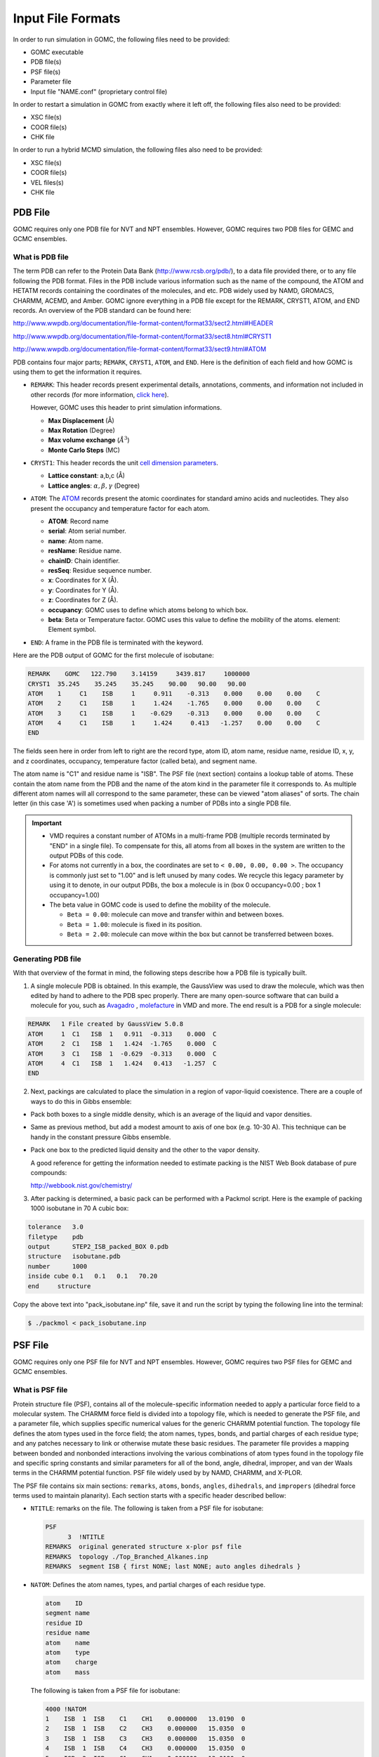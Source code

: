 Input File Formats
==================
In order to run simulation in GOMC, the following files need to be provided:

- GOMC executable
- PDB file(s)
- PSF file(s)
- Parameter file
- Input file "NAME.conf" (proprietary control file)

In order to restart a simulation in GOMC from exactly where it left off, the following files also need to be provided:

- XSC file(s)
- COOR file(s)
- CHK file

In order to run a hybrid MCMD simulation, the following files also need to be provided:

- XSC file(s)
- COOR file(s)
- VEL files(s)
- CHK file

PDB File
--------
GOMC requires only one PDB file for NVT and NPT ensembles. However, GOMC requires two PDB files for GEMC and GCMC ensembles.

What is PDB file
^^^^^^^^^^^^^^^^
The term PDB can refer to the Protein Data Bank (http://www.rcsb.org/pdb/), to a data file provided there, or to any file following the PDB format. 
Files in the PDB include various information such as the name of the compound, the ATOM and HETATM records containing the coordinates of the molecules, and etc. 
PDB widely used by NAMD, GROMACS, CHARMM, ACEMD, and Amber. GOMC ignore everything in a PDB file except for the REMARK, CRYST1, ATOM, and END records. 
An overview of the PDB standard can be found here:

http://www.wwpdb.org/documentation/file-format-content/format33/sect2.html#HEADER 

http://www.wwpdb.org/documentation/file-format-content/format33/sect8.html#CRYST1 

http://www.wwpdb.org/documentation/file-format-content/format33/sect9.html#ATOM

PDB contains four major parts; ``REMARK``, ``CRYST1``, ``ATOM``, and ``END``. Here is the definition of each field and how GOMC is using them to get the information it requires.

- ``REMARK``:
  This header records present experimental  details, annotations, comments, and information not included in other records (for more information, 
  `click here <http://www.wwpdb.org/documentation/file-format-content/format33/sect2.html#HEADER>`_). 
  
  However, GOMC uses this header to print simulation informations.

  - **Max Displacement** (Å)
  - **Max Rotation** (Degree)
  - **Max volume exchange** (:math:`\AA^3`)
  - **Monte Carlo Steps** (MC)


- ``CRYST1``:
  This header records the unit `cell dimension parameters <http://www.wwpdb.org/documentation/file-format-content/format33/sect8.html#CRYST1>`_.

  - **Lattice constant**: a,b,c (Å)
  - **Lattice angles**: :math:`\alpha, \beta, \gamma` (Degree)


- ``ATOM``:
  The `ATOM <http://www.wwpdb.org/documentation/file-format-content/format33/sect9.html#ATOM>`_ records present the atomic coordinates for standard amino acids 
  and nucleotides. They also present the occupancy and temperature factor for each atom.

  - **ATOM**: Record name
  - **serial**: Atom serial number.
  - **name**: Atom name.
  - **resName**: Residue name.
  - **chainID**: Chain identifier.
  - **resSeq**: Residue sequence number.
  - **x**: Coordinates for X (Å).
  - **y**: Coordinates for Y (Å).
  - **z**: Coordinates for Z (Å).
  - **occupancy**: GOMC uses to define which atoms belong to which box.
  - **beta**: Beta or Temperature factor. GOMC uses this value to define the mobility of the atoms. element: Element symbol.


- ``END``:
  A frame in the PDB file is terminated with the keyword.

Here are the PDB output of GOMC for the first molecule of isobutane:

.. code-block:: text

  REMARK    GOMC   122.790    3.14159     3439.817     1000000
  CRYST1  35.245    35.245    35.245    90.00   90.00   90.00
  ATOM    1     C1    ISB     1     0.911    -0.313    0.000    0.00    0.00    C
  ATOM    2     C1    ISB     1     1.424    -1.765    0.000    0.00    0.00    C
  ATOM    3     C1    ISB     1    -0.629    -0.313    0.000    0.00    0.00    C
  ATOM    4     C1    ISB     1     1.424     0.413   -1.257    0.00    0.00    C
  END

The fields seen here in order from left to right are the record type, atom ID, atom name, residue name, residue ID, x, y, and z coordinates, occupancy, temperature factor (called beta), and segment name.

The atom name is "C1" and residue name is "ISB". The PSF file (next section) contains a lookup table of atoms. These contain the atom name from the PDB and 
the name of the atom kind in the parameter file it corresponds to. As multiple different atom names will all correspond to the same parameter, 
these can be viewed "atom aliases" of sorts. The chain letter (in this case 'A') is sometimes used when packing a number of PDBs into a single PDB file.

.. Important::

  - VMD requires a constant number of ATOMs in a multi-frame PDB (multiple records terminated by "END" in a single file). To compensate for this, all atoms 
    from all boxes in the system are written to the output PDBs of this code.
  - For atoms not currently in a box, the coordinates are set to ``< 0.00, 0.00, 0.00 >``. The occupancy is commonly just set to "1.00" and is left unused by 
    many codes. We recycle this legacy parameter by using it to denote, in our output PDBs, the box a molecule is in (box 0 occupancy=0.00 ; box 1 occupancy=1.00)
  - The beta value in GOMC code is used to define the mobility of the molecule.

    - ``Beta = 0.00``: molecule can move and transfer within and between boxes.
    - ``Beta = 1.00``: molecule is fixed in its position.
    - ``Beta = 2.00``: molecule can move within the box but cannot be transferred between boxes.

Generating PDB file
^^^^^^^^^^^^^^^^^^^

With that overview of the format in mind, the following steps describe how a PDB file is typically built.

1. A single molecule PDB is obtained. In this example, the GaussView was used to draw the molecule, which was then edited by hand to adhere 
   to the PDB spec properly. There are many open-source software that can build a molecule for you, such as `Avagadro <https://avogadro.cc/docs/getting-started/drawing-molecules/>`__ ,
   `molefacture <http://www.ks.uiuc.edu/Research/vmd/plugins/molefacture/>`__ in VMD and more. The end result is a PDB for a single molecule:

.. code-block:: text

  REMARK   1 File created by GaussView 5.0.8
  ATOM     1  C1   ISB  1   0.911  -0.313    0.000  C
  ATOM     2  C1   ISB  1   1.424  -1.765    0.000  C
  ATOM     3  C1   ISB  1  -0.629  -0.313    0.000  C
  ATOM     4  C1   ISB  1   1.424   0.413   -1.257  C
  END

2. Next, packings are calculated to place the simulation in a region of vapor-liquid coexistence. There are a couple of ways to do this in Gibbs ensemble:

- Pack both boxes to a single middle density, which is an average of the liquid and vapor densities.

- Same as previous method, but add a modest amount to axis of one box (e.g. 10-30 A). This technique can be handy in the constant pressure Gibbs ensemble.

- Pack one box to the predicted liquid density and the other to the vapor density.

  A good reference for getting the information needed to estimate packing is the NIST Web Book database of pure compounds:

  http://webbook.nist.gov/chemistry/

3. After packing is determined, a basic pack can be performed with a Packmol script. Here is the example of packing 1000 isobutane in 70 A cubic box:

.. code-block:: text

  tolerance   3.0
  filetype    pdb
  output      STEP2_ISB_packed_BOX 0.pdb
  structure   isobutane.pdb
  number      1000
  inside cube 0.1   0.1   0.1   70.20
  end     structure

Copy the above text into "pack_isobutane.inp" file, save it and run the script by typing the following line into the terminal:

.. code-block:: bash

  $ ./packmol < pack_isobutane.inp

PSF File
--------

GOMC requires only one PSF file for NVT and NPT ensembles. However, GOMC requires two PSF files for GEMC and GCMC ensembles.

What is PSF file
^^^^^^^^^^^^^^^^

Protein structure file (PSF), contains all of the molecule-specific information needed to apply a particular force field to a molecular system. 
The CHARMM force field is divided into a topology file, which is needed to generate the PSF file, and a parameter file, which supplies specific numerical 
values for the generic CHARMM potential function. The topology file defines the atom types used in the force field; the atom names, types, bonds, and partial 
charges of each residue type; and any patches necessary to link or otherwise mutate these basic residues. The parameter file provides a mapping between bonded 
and nonbonded interactions involving the various combinations of atom types found in the topology file and specific spring constants and similar parameters for 
all of the bond, angle, dihedral, improper, and van der Waals terms in the CHARMM potential function. PSF file widely used by by NAMD, CHARMM, and X-PLOR.

The PSF file contains six main sections: ``remarks``, ``atoms``, ``bonds``, ``angles``, ``dihedrals``, and ``impropers`` (dihedral force terms used to maintain 
planarity). Each section starts with a specific header described bellow:

- ``NTITLE``: remarks on the file.
  The following is taken from a PSF file for isobutane:

  .. code-block:: text

    PSF
          3  !NTITLE
    REMARKS  original generated structure x-plor psf file
    REMARKS  topology ./Top_Branched_Alkanes.inp
    REMARKS  segment ISB { first NONE; last NONE; auto angles dihedrals }

- ``NATOM``: Defines the atom names, types, and partial charges of each residue type.

  .. code-block:: text

    atom    ID
    segment name
    residue ID
    residue name
    atom    name
    atom    type
    atom    charge
    atom    mass

  The following is taken from a PSF file for isobutane:

  .. code-block:: text

    4000 !NATOM
    1    ISB  1  ISB    C1    CH1    0.000000   13.0190  0
    2    ISB  1  ISB    C2    CH3    0.000000   15.0350  0
    3    ISB  1  ISB    C3    CH3    0.000000   15.0350  0
    4    ISB  1  ISB    C4    CH3    0.000000   15.0350  0
    5    ISB  2  ISB    C1    CH1    0.000000   13.0190  0
    6    ISB  2  ISB    C2    CH3    0.000000   15.0350  0
    7    ISB  2  ISB    C3    CH3    0.000000   15.0350  0
    8    ISB  2  ISB    C4    CH3    0.000000   15.0350  0

  The fields in the atom section, from left to right are atom ID, segment name, residue ID, residue name, atom name, atom type, charge, mass, and an unused 0.

- ``NBOND``: The covalent bond section lists four pairs of atoms per line. The following is taken from a PSF file for isobutane:

  .. code-block:: text

    3000   !BOND:     bonds
    1   2   1   3   1   4   5   6
    5   7   5   8

- ``NTHETA``: The angle section lists three triples of atoms per line. The following is taken from a PSF file for isobutane:

  .. code-block:: text

    3000   !NTHETA:   angles
    2   1   4   2   1   3   3   1   4
    6   5   8   6   5   7   7   5   8

- ``NPHI``: The dihedral sections list two quadruples of atoms per line.

- ``NIMPHI``: The improper sections list two quadruples of atoms per line. GOMC currently does not support improper. For the molecules without dihedral or improper, PDF file look like the following:

  .. code-block:: text

    0   !NPHI: dihedrals
    0   !NIMPHI: impropers

- (other sections such as cross terms)

.. Important::

  - The PSF file format is a highly redundant file format. It repeats identical topology of thousands of molecules of a common kind in some cases. GOMC follows the same approach as NAMD, allowing this excess information externally and compiling it in the code.
  - Other sections (e.g. cross terms) contain unsupported or legacy parameters and are ignored.
  - Following the restriction of VMD, the order of the atoms in PSF file must match the order of the atoms in the PDB file.
  - Improper entries are read and stored, but are not currently used. Support will eventually be added for this.

Generating PSF file
^^^^^^^^^^^^^^^^^^^

The PSF file is typically generated using PSFGen. It is convenient to make a script, such as the example below, to do this:

.. code-block:: text

  package require psfgen
  topology  ./Top_branched_Alaknes.inp 
  segment ISB {
    pdb   ./STEP2_ISB_packed_BOX 0.pdb
    first   none
    last  none
  }

  coordpdb ./STEP2_ISB_packed_BOX 0.pdb ISB

  writepsf ./STEP3_START_ISB_sys_BOX_0.psf
  writepdb ./STEP3_START_ISB_sys_BOX_0.pdb

Typically, one script is run per box to generate a finalized PDB/PSF for that box. The script requires one additional file, the NAMD-style topology file. While GOMC does not directly read or interact with this file, it's typically used to generate the PSF and, hence, is considered one of the integral file types. It will be briefly discussed in the following section.

Topology File
-------------
A CHARMM forcefield topology file contains all of the information needed to convert a list of residue names into a complete PSF structure file. The topology is a whitespace separated file format, which contains a list of atoms and their corresponding masses, and a list of residue information (charges, composition, and topology). Essentially, it is a non-redundant lookup table equivalent to the PSF file.

This is followed by a series of residues, which tell PSFGen what atoms are bonded to a given atom. Each residue is comprised of four key elements:

- A header beginning with the keyword RESI with the residue name and net charge
- A body with multiple ATOM entries (not to be confused with the PDB-style entries of the same name), which list the partial charge on the particle and what kind of atom each named atom in a specific molecule/residue is.
- A section of lines starting with the word BOND contains pairs of bonded atoms (typically 3 per line)
- A closing section with instructions for PSFGen.

Here's an example of topology file for isobutane:

.. code-block:: text

  * Custom top file -- branched alkanes *
  11
  !
  MASS 1 CH3 15.035 C !
  MASS 2 CH1 13.019 C !

  AUTOGENERATE ANGLES DIHEDRALS

  RESI ISB    0.00 !  isobutane - TraPPE
  GROUP
  ATOM  C1  CH1   0.00 !  C3\
  ATOM  C2  CH3   0.00 !     C1-C2
  ATOM  C3  CH3   0.00 !  C4/
  ATOM  C4  CH3   0.00 !
  BOND  C1  C2  C1  C3  C1  C4
  PATCHING FIRS NONE LAST NONE

  END

.. Note:: The keyword END must be used to terminate this file and keywords related to the auto-generation process must be placed near the top of the file, after the MASS definitions.

.. Tip::

  More in-depth information can be found in the following links:

  - `Topology Tutorial`_

  .. _Topology Tutorial: http://www.ks.uiuc.edu/Training/Tutorials/science/topology/topology-tutorial.pdf

  - `NAMD Tutorial: Examining the Topology File`_

  .. _`NAMD Tutorial: Examining the Topology File`: http://www.ks.uiuc.edu/Training/Tutorials/science/topology/topology-html/node4.html

  - `Developing Topology and Parameter Files`_

  .. _Developing Topology and Parameter Files: http://www.ks.uiuc.edu/Training/Tutorials/science/forcefield-tutorial/forcefield-html/node6.html

  - `NAMD Tutorial: Topology Files`_

  .. _`NAMD Tutorial: Topology Files`: http://www.ks.uiuc.edu/Training/Tutorials/namd/namd-tutorial-win-html/node25.html

Parameter File
---------------

Currently, GOMC uses a single parameter file and the user has the two kinds of parameter file choices:

- ``CHARMM`` (Chemistry at Harvard Molecular Mechanics) compatible parameter file
- ``EXOTIC`` or ``Mie`` parameter file

If the parameter file type is not specified or if the chosen file is missing, an error will result.

Both force field file options are whitespace separated files with sections preceded by a tag. When a known tag (representing a molecular interaction in the model) is encountered, reading of that section of the force field begins. Comments (anything after a ``*`` or ``!``) and whitespace are ignored. Reading concludes when the end of the file is reached or another section tag is encountered.

CHARMM format parameter file
^^^^^^^^^^^^^^^^^^^^^^^^^^^^
CHARMM contains a widely used model for describing energies in Monte Carlo and molecular dynamics simulations. It is intended to be compatible with other codes that use such a format, such as NAMD. See `here`_ for a general overview of the CHARMM force field.

.. _here: http://www.charmmtutorial.org/index.php/The_Energy_Function

Here's the basic CHARMM contributions that are supported in GOMC:

.. math::

  U_{\texttt{bond}}&=\sum_{\texttt{bonds}} K_b(b-b_0)^2\\
  U_{\texttt{angle}}&=\sum_{\texttt{angles}} K_{\theta}(\theta-\theta_0)^2\\
  U_{\texttt{dihedral}}&=\sum_{\texttt{dihedrals}} K_{\phi} [1+\cos(n\phi - \delta)]\\
  U_{\texttt{LJ}}&=\sum_{\texttt{nonbonded}} \epsilon_{ij}\left[\left(\frac{R_{min_{ij}}}{r_{ij}}\right)^{12}-2\left(\frac{R_{min_{ij}}}{r_{ij}}\right)^6\right]+ \frac{q_i q_j}{\epsilon r_{ij}}

As seen above, the following are recognized, read and used:

- ``BONDS``
  - Quadratic expression describing bond stretching based on bond length (b) in Angstrom
  – Typically, it is ignored as bonds are rigid for Monte Carlo simulations.

  .. Note:: GOMC does not sample bond stretch. To ignore the relative bond energy, set the :math:`K_b` to a large value i.e. "999999999999". 

  .. figure:: static/bonds.png

    Oscillations about the equilibrium bond length

- ``ANGLES``
  - Describe the conformational behavior of an angle (:math:`\delta`) between three atoms, one of which is shared branch point to the other two. 
  
  .. Note:: To fix any angle and ignore the related angle energy, set the :math:`K_\theta` to a large value i.e. "999999999999".

  .. figure:: static/angle.png

    Oscillations of 3 atoms about an equilibrium bond angle

- ``DIHEDRALS``
  - Describes crankshaft-like rotation behavior about a central bond in a series of three consecutive bonds (rotation is given as :math:`\phi`).

  .. figure:: static/dihedrals.png

    Torsional rotation of 4 atoms about a central bond

- ``NONBONDED``
  - This tag name only should be used if CHARMM force files are being used. This section describes 12-6 (Lennard-Jones) non-bonded interactions. Non-bonded parameters are assigned by specifying atom type name followed by polarizabilities (which will be ignored), minimum energy, and (minimum radius)/2. In order to modify 1-4 interaction, a second polarizability (again, will be ignored), minimum energy, and (minimum radius)/2 need to be defined; otherwise, the same parameter will be considered for 1-4 interaction.

  .. figure:: static/nonbonded.png

    Non-bonded energy terms (electrostatics and Lennard-Jones)

- ``NBFIX``
  - This tag name only should be used if CHARMM force field is being used. This section allows in- teraction between two pairs of atoms to be modified, done by specifying two atom type names followed by minimum energy and minimum radius. In order to modify 1-4 interaction, a second minimum energy and minimum radius need to be defined; otherwise, the same parameter will be considered for 1-4 interaction.

  .. Note:: Please pay attention that in this section we define minimum radius, not (minimum radius)/2 as it is defined in the NONBONDED section.

  .. Note:: This does not modify the 1-4 electrostatic interactions.

  Currently, supported sections of the ``CHARMM`` compliant file include ``BONDS``, ``ANGLES``, ``DIHEDRALS``, ``NONBONDED``, ``NBFIX``. Other sections such as ``CMAP`` are not currently read or supported.

BONDS
^^^^^

("bond stretching") is one key section of the CHARMM-compliant file. Units for the :math:`K_b` variable in this section are in kcal/mol; the :math:`b_0` section (which represents the equilibrium bond length for that kind of pair) is measured in Angstroms.

.. math::
  U_{\texttt{bond}}&=\sum_{\texttt{bonds}} K_b(b-b_0)^2\\

.. code-block:: text

  BONDS
  !V(bond) = Kb(b - b0)**2
  !
  !Kb:  kcal/mole/A**2
  !b0:  A
  !
  !Kb (kcal/mol) = Kb (K) * Boltz.  const.;
  !
  !atom type      Kb          b0     description
  CH3   CH1   9999999999    1.540 !  TraPPE 2 

.. note:: The :math:`K_b` value may appear odd, but this is because a larger value corresponds to a more rigid bond. As Monte Carlo force fields (e.g. TraPPE) typically treat molecules as rigid constructs, :math:`K_b` is set to a large value - 9999999999. Sampling bond stretch is not supported in GOMC.

ANGLES
^^^^^^

("bond bending"), where :math:`\theta` is the measured bond angle and :math:`\theta_0` is the equilibrium bond angle for that kind of pair, are commonly measured in degrees and :math:`K_\theta` is the force constant measured in kcal/mol/K. These values, in literature, are often expressed in Kelvin (K). 

To convert Kelvin to kcal/mol/K, multiply by the Boltzmann constant – :math:`K_\theta`, 0.0019872041 kcal/mol. In order to fix the angle, it requires to set a large value for :math:`K_\theta`. By assigning a large value like 9999999999, specified angle will be fixed and energy of that angle will considered to be zero.

.. math::
  U_{\texttt{angle}}&=\sum_{\texttt{angles}} K_{\theta}(\theta-\theta_0)^2\\

Here is an example of what is necessary for isobutane:

.. code-block:: text

  ANGLES
  !
  !V(angle) = Ktheta(Theta - Theta0)**2
  !
  !V(Urey-Bradley) = Kub(S - S0)**2
  !
  !Ktheta:  kcal/mole/rad**2
  !Theta0:  degrees
  !S0:  A
  !
  !Ktheta (kcal/mol) = Ktheta (K) * Boltz.  const.
  !
  !atom types         Ktheta        Theta0 
  CH3   CH1   CH3     62.100125     112.00 !  TraPPE 2

Some CHARMM ANGLES section entries include ``Urey-Bradley`` potentials (:math:`K_{ub}`, :math:`b_{ub}`), in addition to the standard quadratic angle potential. The constants related to this potential function are currently read, but the logic has not been added to calculate this potential function. Support for this potential function will be added in later versions of the code.

DIHEDRALS
^^^^^^^^^

The final major bonded interactions section of the CHARMM compliant parameter file are the DIHEDRALS. Dihedral energies were represented by a cosine series where :math:`\phi` is the dihedral angle, :math:`C_n` are dihedral force constants, :math:`n` is the multiplicity, and :math:`\delta_n` is the phase shift.
Often, there are 4 to 6 terms in a dihedral. Angles for the dihedrals' deltas are given in degrees.

.. math::
  U_{\texttt{dihedral}}&= C_0 + \sum_{\texttt{n = 1}} C_n [1+\cos(n\phi_i - \delta_n)]\\

Since isobutane has no dihedral, here are the parameters pertaining to 2,3-dimethylbutane:

.. code-block:: text

  DIHEDRALS
  !
  !V(dihedral) = Kchi(1 + cos(n(chi) - delta))
  !
  !Kchi:  kcal/mole
  !n:  multiplicity
  !delta:  degrees
  !
  !Kchi (kcal/mol) = Kchi (K) * Boltz.  const.
  !
  !atom types             Kchi    n     delta   description
  X   CH1   CH1   X    -0.498907  0     0.0   !  TraPPE 2
  X   CH1   CH1   X     0.851974  1     0.0   !  TraPPE 2
  X   CH1   CH1   X    -0.222269  2   180.0   !  TraPPE 2
  X   CH1   CH1   X     0.876894  3     0.0   !  TraPPE 2

.. note:: The code allows the use of 'X' to indicate ambiguous positions on the ends. This is useful because this kind is often determined solely by the two middle atoms in the middle of the dihedral, according to literature.

.. note:: If a dihedral parameter was defined with multiplicity value of zero (:math:`n` = 0), GOMC will automatically assign the phase shift value to 90 (:math:`\delta_n` = 90) to recover the above dihedral expresion.

IMPROPERS
^^^^^^^^^

Energy parameters used to describe out-of-plane rocking are currently read, but unused. The section is often blank. If it becomes necessary, algorithms to calculate the improper energy will need to be added.

NONBONDED
^^^^^^^^^

The next section of the CHARMM style parameter file is the NONBONDED. The nonbonded energy in CHARMM is presented as 12-6 potential
where, :math:`r_{ij}`, :math:`\epsilon_{ij}`, :math:`{R_{min}}_{ij}` are the separation, minimum potential, and minimum potential distance, respectively.
In order to use TraPPE this section of the CHARMM compliant file is critical.

.. math::
  U_{\texttt{LJ}}&=\sum_{\texttt{nonbonded}} \epsilon_{ij}\left[\left(\frac{R_{min_{ij}}}{r_{ij}}\right)^{12}-2\left(\frac{R_{min_{ij}}}{r_{ij}}\right)^6\right] \\

Here's an example with our isobutane potential model:

.. code-block:: text

  NONBONDED
  !
  !V(Lennard-Jones) = Eps,i,j[(Rmin,i,j/ri,j)**12 - 2(Rmin,i,j/ri,j)**6]
  !
  !atom ignored epsilon         Rmin/2        ignored   eps,1-4     Rmin/2,1-4
  CH3   0.0     -0.194745992  2.10461634058     0.0       0.0       0.0 !  TraPPE 1
  CH1   0.0     -0.019872040  2.62656119304     0.0       0.0       0.0 !  TraPPE 2
  End

.. note:: The :math:`R_{min}` is the potential well-depth, where the attraction is maximum. However, :math:`\sigma` is the particle diameter, where the interaction energy is zero. To convert :math:`\sigma` to :math:`R_{min}`, simply multiply :math:`\sigma` by 0.56123102415.

.. important:: If no parameter was defined for 1-4 interaction e.g (:math:`\epsilon_{1-4}, Rmin_{1-4}/2`), GOMC will use the  :math:`\epsilon, Rmin/2` for 1-4 interaction.

NBFIX
^^^^^

The last section of the CHARMM style parameter file is the NBFIX. In this section, individual pair interaction will be modified. First, pseudo non-bonded parameters have to be defined in NONBONDED and modified in NBFIX. Here iss an example if it is required to modify interaction between CH3 and CH1 atoms:

.. code-block:: text

  NBFIX
  !V(Lennard-Jones) = Eps,i,j[(Rmin,i,j/ri,j)**12 - 2(Rmin,i,j/ri,j)**6]
  !
  !atom atom  epsilon         Rmin          eps,1-4   Rmin,1-4
  CH3   CH1   -0.294745992    1.10461634058 !
  End

.. important:: If no parameter was defined for 1-4 interaction e.g (:math:`\epsilon_{1-4}, Rmin_{1-4}`), GOMC will use the  :math:`\epsilon, Rmin` for 1-4 interaction.

Exotic or Mie Parameter File
----------------------------

The Mie file is intended for use with nonstandard/specialty models of molecular interaction, which are not included in CHARMM standard. 

Mie Potential
^^^^^^^^^^^^^^
.. math:: 

  E_{ij} = C_{n_{ij}} \epsilon_{ij} \bigg[\bigg(\frac{\sigma_{ij}}{r_{ij}}\bigg)^{n_{ij}} - \bigg(\frac{\sigma_{ij}}{r_{ij}}\bigg)^6\bigg]

where :math:`r_{ij}`, :math:`\epsilon_{ij}`, and :math:`\sigma_{ij}` are, respectively, the separation, minimum potential, and collision diameter for the pair of interaction sites :math:`i` and :math:`j`. The constant :math:`C_n` is a normalization factor such that the minimum of the potential remains at :math:`-\epsilon_{ij}` for all :math:`n_{ij}`. In the 12-6 potential, :math:`C_n` reduces to the familiar value of 4.

.. math:: 
  
  C_{n_{ij}} = \bigg(\frac{n_{ij}}{n_{ij} - 6} \bigg)\bigg(\frac{n_{ij}}{6} \bigg)^{6/(n_{ij} - 6)}

Buckingham Potential (Exp-6)
^^^^^^^^^^^^^^^^^^^^^^^^^^^^^
.. math:: 

  E_{ij} = 
  \begin{cases}
    \frac{\alpha_{ij}\epsilon_{ij}}{\alpha_{ij}-6} \bigg[\frac{6}{\alpha_{ij}} exp\bigg(\alpha_{ij} \bigg[1-\frac{r_{ij}}{R_{min,ij}} \bigg]\bigg) - {\bigg(\frac{R_{min,ij}}{r_{ij}}\bigg)}^6 \bigg] &  r_{ij} \geq R_{max,ij} \\
    \infty & r_{ij} < R_{max,ij}
  \end{cases}

where :math:`r_{ij}`, :math:`\epsilon_{ij}`, and :math:`R_{min,ij}` are, respectively, the separation, minimum potential, and minimum potential distance for the pair of interaction sites :math:`i` and :math:`j`. 
The constant :math:`\alpha_{ij}` is an  exponential-6 parameter. The cutoff distance :math:`R_{max,ij}` is the smallest positive value for which :math:`\frac{dE_{ij}}{dr_{ij}}=0`.

.. note::
  In order to use ``Mie`` or ``Exotice`` potential file format for ``Buckingham`` potential, instead of defining :math:`R_{min}`, we define :math:`\sigma` (collision diameter or the distance, where potential is zero) 
  and GOMC will calculate the :math:`R_{min}` and :math:`R_{max}` using ``Buckingham`` potential equation. 

Currently, two custom interaction are included:

- ``NONBODED_MIE`` This section describes n-6 (Lennard-Jones) or Exp-6 (Buckingham) non-bonded interactions. The Lennard-Jones potential (12-6) is a subset of Mie potential.
  Non-bonded parameters are assigned by specifying the following fields in order: 

  1. Atom type name
  2. Minimum energy (:math:`\epsilon`)
  3. Atom diameter (:math:`\sigma`)
  4. Repulsion exponent (:math:`n`) in ``Mie`` potential or :math:`\alpha` in ``Buckingham`` potential. 

  The 1-4 interaction can be modified by specifying the following fields in order:

  5. Minimum energy (:math:`\epsilon_{1-4}`)
  6. Atom diameter (:math:`\sigma_{1-4}`)
  7. Repulsion exponent (:math:`n_{1-4}`) in ``Mie`` potential or :math:`\alpha_{1-4}` in ``Buckingham`` potential. 
  
  .. note:: If no parameter is provided for 1-4 interaction, same parameters (item 2, 3, 4) would be considered for 1-4 interaction.

- ``NBFIX_MIE`` This section allows n-6 (Lennard-Jones) or Exp-6 (Buckingham) interaction between two pairs of atoms to be modified. 
  Interaction between two pairs of atoms can be modified by specifying the following fields in order: 

  1. Atom type 1 name
  2. Atom type 2 name 
  3. Minimum energy (:math:`\epsilon`)
  4. Atom diameter (:math:`\sigma`)
  5. Repulsion exponent (:math:`n`) in ``Mie`` potential or :math:`\alpha` in ``Buckingham`` potential. 

  The 1-4 interaction between two pairs of atoms can be modified by specifying the following fields in order:

  6. Minimum energy (:math:`\epsilon_{1-4}`)
  7. Atom diameter (:math:`\sigma_{1-4}`)
  8. Repulsion exponent (:math:`n_{1-4}`) in ``Mie`` potential or :math:`\alpha_{1-4}` in ``Buckingham`` potential. 
  
  .. note:: If no parameter is provided for 1-4 interaction, same parameters (item 3, 4, 5) would be considered for 1-4 interaction.
  
.. note:: In ``Mie`` or ``Buckingham`` potential, the definition of atom diameter(:math:`\sigma`) is same for both ``NONBONDED_MIE`` and ``NBFIX_MIE``.

.. important:: If no parameter was defined for 1-4 interaction e.g (:math:`\epsilon_{1-4}, \sigma_{1-4}, n_{1-4}`), GOMC will use the  :math:`\epsilon, \sigma, n` for 1-4 interaction.

Otherwise, the Mie file reuses the same geometry section headings - BONDS / ANGLES / DIHEDRALS / etc. The only difference in these sections versus in the CHARMM format force field file is that the energies are in Kelvin ('K'), 
the unit most commonly found for parameters in Monte Carlo chemical simulation literature. This precludes the need to convert to kcal/mol, the energy unit used in CHARMM.
The most frequently used section of the Mie files in the Mie potential section is NONBONDED_MIE. 

Here is the example of ``Mie`` or ``Exotic`` parameters file format that are used to simulate alkanes with ``Mie`` potential:

.. code-block:: text

  NONBONDED_MIE
  !
  !V(Mie) = const*eps*((sig/r)^n-(sig/r)^6)
  !
  !atom eps       sig     n     eps,1-4   sig,1-4   n,1-4
  CH4   161.00    3.740   14    0.0       0.0       0.0 ! Potoff, et al. '09
  CH3   121.25    3.783   16    0.0       0.0       0.0 ! Potoff, et al. '09
  CH2    61.00    3.990   16    0.0       0.0       0.0 ! Potoff, et al. '09

  NBFIX_MIE
  !V(Mie) = const*eps*((sig/r)^n-(sig/r)^6)
  !
  !atom atom  epsilon  sig     n     eps,1-4   sig,1-4   n,1-4
  CH3   CH2   100.00   3.8     16    0.0       0.0       0.0 !
  End

Here is the example of ``Mie`` or ``Exotic`` parameters file format that are used to simulate water with ``Buckingham`` potential:

.. code-block:: text

  NONBONDED_MIE
  !
  !V(exp-6) = ((eps-ij * alpha)/(alpha - 6)) * ((6 / alpha) * exp(alpha * [1 - (r / rmin)]) - (rmin / r)^6))
  !
  !atom eps       sig     alpha     eps,1-4   sig,1-4   n,1-4
  OT    159.78    3.195   12        0.0       0.0       0.0 ! Errington, et al. 1998
  HT      0.0     0.0      0        0.0       0.0       0.0 ! Errington, et al. 1998

  NBFIX_MIE
  !V(exp-6) = ((eps-ij * alpha)/(alpha - 6)) * ((6 / alpha) * exp(alpha * [1 - (r / rmin)]) - (rmin / r)^6))
  !
  !atom atom  epsilon  sig     alpha     eps,1-4   sig,1-4   n,1-4
  HT   OT      0.00    0.0     0         0.0       0.0       0.0 !
  End

.. note:: Although the units (Angstroms) are the same, the Mie file uses :math:`\sigma`, not the :math:`R_{min}` used by CHARMM. The energy in the exotic file are expressed in Kelvin (K), as this is the standard convention in the literature.

Control File (\*.conf)
----------------------
The control file is GOMC's proprietary input file. It contains key settings. The settings generally fall under three categories:

- Input/Simulation Setup
- System Settings for During Run
- Output Settings

.. note:: The control file is designed to recognize logic values, such as "yes/true/on" or "no/false/off". The keyword in control file is not case sensitive.

Input/Simulation Setup
^^^^^^^^^^^^^^^^^^^^^^

In this section, input file names are listed. In addition, if you want to restart your simulation or use integer seed for running your simulation, you need to modify this section according to your purpose.

``Restart``
  Determines whether to restart the simulation from restart file (`*_restart.pdb`) or not.

  - Value 1: Boolean - True if restart, false otherwise.

``ExpertMode``
  Determines whether to perform error checking of move selection to ensure correct ensemble is sampled.  This allows the user to run a simulation with no volume moves in NPT, NPT-GEMC; no molecule transfers in GCMC, GEMC.

  - Value 1: Boolean - True if enable expert mode; false otherwise.

``Checkpoint``
  Determines whether to restart the simulation from checkpoint file or not. Restarting the simulation with would result in
  an identitcal outcome, as if previous simulation was continued.  This is required for hybrid Monte-Carlo Molecular Dyanamics in open-ensembles (GCMC/GEMC) to concatenate trajectory files since the molecular transfers rearranges the order of the molecules.  Checkpointing will ensure the molecules are loaded in the same order each cycle.

  - Value 1: Boolean - True if restart with checkpoint file, false otherwise.
  - Value 2: String - Sets the name of the checkpoint file.

    .. code-block:: text

       Checkpoint   true	AR_KR_continued.chk

``PRNG``
  Dictates how to start the pseudo-random number generator (PRNG)

  - Value 1: String

    - RANDOM: Randomizes Mersenne Twister PRNG with random bits based on the system time.

    .. code-block:: text

       #################################
       # kind {RANDOM, INTSEED}
       #################################
       PRNG   RANDOM

    - INTSEED: This option "seeds" the Mersenne Twister PRNG with a standard integer. When the same integer is used, the generated PRNG stream should be the same every time, which is helpful in tracking down bugs.

``Random_Seed``
    Defines the seed number. If "INTSEED" is chosen, seed number needs to be specified; otherwise, the program will terminate.

    - Value 1: ULONG - If "INTSEED" option is selected for PRNG (See bellow example)

    .. code-block:: text

      #################################
      # kind {RANDOM, INTSEED}
      #################################
      PRNG          INTSEED
      Random_Seed    50

``ParaTypeCHARMM``
  Sets force field type to CHARMM style.

  - Value 1: Boolean - True if it is CHARMM forcefield, false otherwise.

  .. code-block:: text

    #################################
    # FORCE FIELD TYPE
    #################################
    ParaTypeCHARMM    true

``ParaTypeEXOTIC`` or ``ParaTypeMie``
  Sets force field type to Mie style.

  - Value 1: Boolean - True if it is Mie forcefield, false otherwise.

  .. code-block:: text

    #################################
    # FORCE FIELD TYPE
    #################################
    ParaTypeEXOTIC    true

``ParaTypeMARTINI``
  Sets force field type to MARTINI style.

  - Value 1: Boolean - True if it is MARTINI forcefield, false otherwise.

  .. code-block:: text

    #################################
    # FORCE FIELD TYPE
    #################################
    ParaTypeMARTINI     true

``Parameters``
  Provides the name and location of the parameter file to use for the simulation.

  - Value 1: String - Sets the name of the parameter file.

  .. code-block:: text

    #################################
    # FORCE FIELD TYPE
    #################################
    ParaTypeCHARMM    yes
    Parameters        ../../common/Par_TraPPE_Alkanes.inp
    Parameters        ../../common/Par_TIP4P.inp

  .. note:: More than one parameter file can be provided.

``Coordinates``
  Defines the PDB file names (coordinates) and location for each box in the system.

  - Value 1: Integer - Sets box number (starts from '0').

  - Value 2: String - Sets the name of PDB file.

  .. note:: NVT and NPT ensembles requires only one PDB file and GEMC/GCMC requires two PDB files. If the number of PDB files is not compatible with the simulation type, the program will terminate.

  Example of NVT or NPT ensemble:

  .. code-block:: text

    #############################################
    # INPUT PDB FILES - NVT or NPT ensemble
    #############################################
    Coordinates   0   STEP3_START_ISB_sys.pdb

  Example of Gibbs or GC ensemble:

  .. code-block:: text

    #############################################
    # INPUT PDB FILES - Gibbs or GCMC ensemble
    #############################################
    Coordinates   0   STEP3_START_ISB_sys_BOX_0.pdb
    Coordinates   1   STEP3_START_ISB_sys_BOX_1.pdb

  .. note:: In case of ``Restart`` true, the restart PDB output file from GOMC (``OutputName``\_BOX_N_restart.pdb) can be used for each box.

  Example of Gibbs ensemble when Restart mode is active:

  .. code-block:: text

    #################################
    # INPUT PDB FILES
    #################################
    Coordinates   0   ISB_T_270_k_BOX_0_restart.pdb
    Coordinates   1   ISB_T_270_k_BOX_1_restart.pdb

``Structures``
  Defines the PSF filenames (structures) for each box in the system.

  - Value 1: Integer - Sets box number (start from '0')

  - Value 2: String - Sets the name of PSF file.

  .. note:: NVT and NPT ensembles requires only one PSF file and GEMC/GCMC requires two PSF files. If the number of PSF files is not compatible with the simulation type, the program will terminate.

  Example of NVT or NPT ensemble: 

  .. code-block:: text

    #################################
    # INPUT PSF FILES
    #################################
    Structure   0   STEP3_START_ISB_sys.psf

  Example of Gibbs or GC ensemble:

  .. code-block:: text

    #################################
    # INPUT PSF FILES
    #################################
    Structure   0   STEP3_START_ISB_sys_BOX_0.psf
    Structure   1   STEP3_START_ISB_sys_BOX_1.psf

  .. note:: In case of ``Restart`` true, the PSF output file from GOMC (``OutputName``\_BOX_N_restart.psf) can be used for both boxes.

  Example of Gibbs ensemble when ``Restart`` mode is active:

  .. code-block:: text

    #################################
    # INPUT PSF FILES
    #################################
    Structure   0   ISB_T_270_k_BOX_0_restart.psf
    Structure   1   ISB_T_270_k_BOX_1_restart.psf

``binCoordinates``
  Defines the DCD file names (coordinates) and location for each box in the system.

  - Value 1: Integer - Sets box number (starts from '0').

  - Value 2: String - Sets the name of PDB file.

  .. note:: NVT and NPT ensembles requires only one DCD file and GEMC/GCMC requires only one PDB files, although loading two is supported. This is different from PDB files, for which two are required in GEMC/GCMC.  This allows the user to only load binary coordinates for one box.

  Example of NVT or NPT ensemble:

  .. code-block:: text

    #############################################
    # INPUT PDB FILES - NVT or NPT ensemble
    #############################################
    binCoordinates   0   STEP3_START_ISB_sys.coor

  Example of Gibbs or GC ensemble:

  .. code-block:: text

    #############################################
    # INPUT PDB FILES - Gibbs or GCMC ensemble
    #############################################
    binCoordinates   0   STEP3_START_ISB_sys_BOX_0.coor
    binCoordinates   1   STEP3_START_ISB_sys_BOX_1.coor

  .. note:: In case of ``Restart``, the restart DCD output file from GOMC (``OutputName``\_BOX_N_restart.coor) can be used for each box.

  Example of Gibbs ensemble when Restart mode is active:

  .. code-block:: text

    #################################
    # INPUT PDB FILES
    #################################
    binCoordinates   0   ISB_T_270_k_BOX_0_restart.coor
    binCoordinates   1   ISB_T_270_k_BOX_1_restart.coor

``binVelocities``
  Defines the VEL file names (velocities) and location for each box in the system.

  - Value 1: Integer - Sets box number (starts from '0').

  - Value 2: String - Sets the name of VEL file.

  .. note:: Originate from a Molecular Dynamics softwrae such as NAMD.  GOMC will only output a velocity restart file if it is provided one using this keyword.

  .. note:: In hybrid Monte-Carlo Molecular Dynamics, the velocities of the atoms should be preserved across cycles to increase accuracy.  These files are not used internally by GOMC, only maintained.  If a molecular transfer occurs, a new velocity is generated by Langevin dynamics.

  Example of NVT or NPT ensemble:

  .. code-block:: text

    #############################################
    # INPUT PDB FILES - NVT or NPT ensemble
    #############################################
    binVelocities   0   STEP3_START_ISB_sys.vel

  Example of Gibbs or GC ensemble:

  .. code-block:: text

    #############################################
    # INPUT PDB FILES - Gibbs or GCMC ensemble
    #############################################
    binVelocities   0   STEP3_START_ISB_sys_BOX_0.vel
    binVelocities   1   STEP3_START_ISB_sys_BOX_1.vel

  .. note:: In case of ``Restart``, the restart VEL output file from GOMC (``OutputName``\_BOX_N_restart.vel) can be used for each box.

  Example of Gibbs ensemble when Restart mode is active:

  .. code-block:: text

    #################################
    # INPUT PDB FILES
    #################################
    binVelocities   0   ISB_T_270_k_BOX_0_restart.vel
    binVelocities   1   ISB_T_270_k_BOX_1_restart.vel

``extendedSystem``
  Defines the XSC file names (box dimensions and origin) and location for each box in the system.

  - Value 1: Integer - Sets box number (starts from '0').

  - Value 2: String - Sets the name of XSC file.

  .. note:: Previously, this information was stored in plain-text format at the top of restart PDB files.  This will be deprecated in favor of binary XSC.

  Example of NVT or NPT ensemble:

  .. code-block:: text

    #############################################
    # INPUT PDB FILES - NVT or NPT ensemble
    #############################################
    extendedSystem   0   STEP3_START_ISB_sys.xsc

  Example of Gibbs or GC ensemble:

  .. code-block:: text

    #############################################
    # INPUT PDB FILES - Gibbs or GCMC ensemble
    #############################################
    extendedSystem   0   STEP3_START_ISB_sys_BOX_0.xsc
    extendedSystem   1   STEP3_START_ISB_sys_BOX_1.xsc

  .. note:: In case of ``Restart``, the restart XSC output file from GOMC (``OutputName``\_BOX_N_restart.xsc) can be used for each box.

  Example of Gibbs ensemble when Restart mode is active:

  .. code-block:: text

    #################################
    # INPUT PDB FILES
    #################################
    extendedSystem   0   ISB_T_270_k_BOX_0_restart.xsc
    extendedSystem   1   ISB_T_270_k_BOX_1_restart.xsc


``MultiSimFolderName``
  The name of the folder to be created which contains output from the multisim.

  - Value 1: String - Name of the folder to contain output

  .. code-block:: text

    MultiSimFolderName  outputFolderName


Binary input file types
-----------------------
Binary representations of the system.
   - XSC
   - COOR
   - VEL
   - CHK
   - "NAMD uses a trivial double-precision binary file format for coordinates, velocities, and forces. Due to its high precision this is the default output and restart format. VMD refers to these files as the \`\`namdbin\'\' format. The file consists of the atom count as a 32-bit integer followed by all three position or velocity components for each atom as 64-bit double-precision floating point, i.e., NXYZXYZXYZXYZ\.\.\. where N is a 4-byte int and X, Y, and Z are 8-byte doubles. If the number of atoms the file contains is known then the atom count can be used to determine endianness. The file readers in NAMD and VMD can detect and adapt to the endianness of the machine on which the binary file was written, and the utility program flipbinpdb is also provided to reformat these files if needed. Positions in NAMD binary files are stored in Å. Velocities in NAMD binary files are stored in NAMD internal units and must be multiplied by PDBVELFACTOR=20.45482706 to convert to Å/ps. Forces in NAMD binary files are stored in kcal/mol/Å."

    - source : https://www.ks.uiuc.edu/Research/namd/2.9/ug/node11.html

XSC (eXtended System Configuration file) File
-------------------------------------------------
GOMC allows the box dimensions to be defined in one of three ways:

- In the control file
- In the header of restart PDB file
- In a binary XSC file

The XSC file contains the first step of the simulation, cell vectors, and cell origin.  Currently, GOMC only uses the cell vectors.

COOR (binary coordinates) File
------------------------------------
GOMC allows the box coordinates to be overwritten by a binary coordinates file.  The COOR file should have the same number of atoms in it as the PDB file which it is overwriting.  The actual coordinates can vary dramatically, which allows the user to sample the coordinates with other engines (MCMD), or transform it however one sees fit.

VEL (binary velocity) File
------------------------------------
GOMC allows the velocities associated with each atom to be maintained and output for continuing MD simulations.  In the event a molecule transfer occurs, all the atoms of the transferred molecule are given new velocities by Langevin dynamics.  These VEL files must originate from NAMD, as GOMC will not produce them without first being provided them.

CHK (checkpoint) File
-------------------------------------------------
GOMC contains several variables which, if not accounted for, will produce different outputs even if the initial conditions are exactly the same.  These variables are contained in the checkpoint file, and allow the user to pick up a GOMC simulation where it left off without altering the course of the simulation.  Also, the checkpoint file is essential for MCMD as molecules are treated as distinguishable in molecular dynamics due to the fact that MD is a continuous trajectory through time.  The checkpoint file contains the original atom order of the molecules, and coordinates and velocities are loaded into this order to ensure the trajectories are consistently arranged.

Checkpoint file contents:

  - Last simulation step that saved into checkpoint file (Start step can be overriden).
  - True number of simulation steps that have been run.
  - Maximum amount of displacement (Å), rotation (:math:`\delta`), and volume (:math:`\AA^3`) that used in Displacement, Rotation, MultiParticle, and Volume move.
  - Number of Monte Carlo move trial and acceptance.
  - Random number sequence.
  - Molecule lookup object.
  - Original pdb atoms object to reload new positions into.
  - Original molecule setup object generated from parsing first PSF files.
  - Accessory data for coordinating loading the restart coordinates into the original ordering.
  - If built with MPI and parallel tempering was enabled: Random number sequence for parallel tempering.
  
System Settings for During Run Setup
^^^^^^^^^^^^^^^^^^^^^^^^^^^^^^^^^^^^
This section contains all the variables not involved in the output of data during the simulation, or in the reading of input files at the start of the simulation. In other words, it contains settings related to the moves, the thermodynamic constants (based on choice of ensemble), and the length of the simulation.
Note that some tags, or entries for tags, are only used in certain ensembles (e.g. Gibbs ensemble). These cases are denoted with colored text.

``GEMC``
  *(For Gibbs Ensemble runs only)* Defines the type of Gibbs Ensemble simulation you want to run. If neglected in Gibbs Ensemble, it simply defaults to const volume (NVT) Gibbs Ensemble.

  - Value 1: String - Allows you to pick between isovolumetric ("NVT") and isobaric ("NPT") Gibbs ensemble simulations.

  .. Note:: The default value for ``GEMC`` is NVT.

  .. code-block:: text

    #################################
    # GEMC TYPE (DEFAULT IS NVT GEMC) 
    #################################
    GEMC    NVT

``Pressure``
  For ``NPT`` or ``NPT-GEMC`` simulation, imposed pressure (in bar) needs to be specified; otherwise, the program will terminate.
  
  - Value 1: Double - Constant pressure in bar.

  .. code-block:: text

    #################################
    # GEMC TYPE (DEFAULT IS NVT GEMC) 
    #################################
    GEMC        NPT
    Pressure    5.76

``Temperature``
  Sets the temperature at which the system will run.

  - Value 1: Double - Constant temperature of simulation in degrees Kelvin.

  .. code-block:: text

        #################################
        # SIMULATION CONDITION
        #################################
        Temperature   270.00 

  (MPI-GOMC Only)
  
  - Value 1: List of Doubles - A list of constant temperatures for simulations in degrees Kelvin.
  
  .. code-block:: text

        #################################
        # SIMULATION CONDITION
        #################################
        Temperature   270.00    280.00    290.00    300.00 

.. Note:: To use more than one temperature, GOMC must be compiled in MPI mode.  Also, if GOMC is compiled in MPI mode, more than one temperature is required.  To use only one temperature, use standard GOMC.
  
``Rcut``
  Sets a specific radius that non-bonded interaction energy and force will be considered and calculated using defined potential function.

  - Value 1: Double - The distance to truncate the Lennard-Jones potential at.

``RcutLow``
  Sets a specific minimum possible in angstrom that reject any move that places any atom closer than specified distance.

  - Value 1: Double - The minimum possible distance between any atoms.

``RcutCoulomb``
  Sets a specific radius for each box in the system that short range electrostatic energy will be calculated.

  - Value 1: Integer - Sets box number (start from '0')

  - Value 2: Double - The distance to truncate the short rage electrostatic energy at.

  .. note:: The default value for ``RcutCoulomb`` is the value of ``Rcut``

  .. important::
    - In Ewald Summation method, at constant ``Tolerance`` and box volume, increasing ``RcutCoulomb`` would result is decreasing reciprocal vector [`Fincham 1993 <https://www.tandfonline.com/doi/abs/10.1080/08927029408022180>`_].
      Decreasing the reciprocal vector decreases the computation time in long range electrostatic calculation.

    - Increasing the ``RcutCoulomb`` results in increasing the computation time in short range electrostatic calculation.

    - Parallelization of Ewald summation method is done on reciprocal vector loop, rather than molecule loop. 
      So, in case of running on multiple CPU threads or GPU, it is better to use the lower value for ``RcutCoulomb``, to maximize the parallelization efficiency.
    
    - There is an optimum value for ``RcutCoulomb``, where result in maximum effeciency of the method. We encourage to run a short simulation with various ``RcutCoulomb`` to find the optimum value.


``LRC``
  Defines whether or not long range corrections are used.
  
  - Value 1: Boolean - True to consider long range correction. 

  .. note:: In case of using ``SHIFT`` or ``SWITCH`` potential functions, ``LRC`` will be ignored.

``Exclude``
  Defines which pairs of bonded atoms should be excluded from non-bonded interactions.

  - Value 1: String - Allows you to choose between "1-2", "1-3", and "1-4".
  
    - 1-2: All interactions pairs of bonded atoms, except the ones that separated with one bond, will be considered and modified using 1-4 parameters defined in parameter file.
    
    - 1-3: All interaction pairs of bonded atoms, except the ones that separated with one or two bonds, will be considered and modified using 1-4 parameters defined in parameter file.
    
    - 1-4: All interaction pairs of bonded atoms, except the ones that separated with one, two or three bonds, will be considered using non-bonded parameters defined in parameter file.
      
    .. note:: The default value for ``Exclude`` is "1-4".

    .. note:: In CHARMM force field, the 1-4 interaction needs to be considered. Choosing "``Exclude`` 1-3" will modify 1-4 interaction based on 1-4 parameters in parameter file. If a kind of force field is used, where 1-4 interaction needs to be ignored, such as TraPPE, either "``Exclude`` 1-4" needs to be chosen or 1-4 parameter needs to be assigned to zero in the parameter file.

``Potential``
  Defines the potential function type to calculate non-bonded interaction energy and force between atoms.

  - Value 1: String - Allows you to pick between "VDW", "EXP6", "SHIFT" and "SWITCH".
    
    - VDW: Nonbonded interaction energy and force calculated based on n-6 (Lennard-Johns) equation. This function will be discussed further in the Intermolecular energy and Virial calculation section.

      .. code-block:: text

        #################################
        # SIMULATION CONDITION
        #################################
        Temperature   270.00
        Potential     VDW
        LRC           true
        Rcut          10
        Exclude       1-4

    - EXP6: Nonbonded interaction energy and force calculated based on exp-6 (Buckingham potential) equation. This function will be discussed further in the Intermolecular energy and Virial calculation section.

      .. code-block:: text

        #################################
        # SIMULATION CONDITION
        #################################
        Temperature   270.00
        Potential     EXP6
        LRC           true
        Rcut          10
        Exclude       1-4

    - SHIFT: This option forces the potential energy to be zero at ``Rcut`` distance. This function will be discussed further in the Intermolecular energy and Virial calculation section.

      .. code-block:: text

        #################################
        # SIMULATION CONDITION
        #################################
        Temperature     270.00
        Potential       SHIFT
        LRC             false
        Rcut            10
        Exclude         1-4
        RcutCoulomb  0  12.0
        RcutCoulomb  1  20.0

    - SWITCH: This option smoothly forces the potential energy to be zero at ``Rcut`` distance and starts modifying the potential at ``Rswitch`` distance. Depending on force field type, specific potential function will be applied. These functions will be discussed further in the Intermolecular energy and Virial calculation section.

    ``Rswitch``
      In the case of choosing "SWITCH" as potential function, a distance is set in which non-bonded interaction energy is truncated smoothly at ``Rcut`` distance.

      - Value 1: Double - Define switch distance in angstrom. If the "SWITCH" function is chosen, ``Rswitch`` needs to be defined; otherwise, the program will be terminated.

      .. code-block:: text

        #################################
        # SIMULATION CONDITION
        #################################
        Temperature   270.00
        Potential     SWITCH
        LRC           false
        Rcut          12
        Rswitch       9
        Exclude       1-4

``VDWGeometricSigma``
  Use geometric mean, as required by OPLS force field, to combining Lennard-Jones sigma parameters for different atom types.

  - Value 1: Boolean - True, uses geometric mean to combine L-J sigmas

    .. note:: The default setting of ``VDWGeometricSigma`` is false to use arithmetic mean when combining Lennard-Jones sigma parameters for different atom types.

``ElectroStatic``
  Considers coulomb interaction or not. This function will be discussed further in the Inter- molecular energy and Virial calculation section.

  - Value 1: Boolean - True if coulomb interaction needs to be considered and false if not.

    .. note:: To simulate the polar molecule in MARTINI force field, ``ElectroStatic`` needs to be turn on. MARTINI force field uses short range coulomb interaction with constant ``Dielectric`` 15.0.

``Ewald``
  Considers standard Ewald summation method for electrostatic calculation. This function will be discussed further in the Intermolecular energy and Virial calculation section.

  - Value 1: Double - True if Ewald summation calculation needs to be considered and false if not.

    .. note:: By default, ``ElectroStatic`` will be set to true if Ewald summation method was used to calculate coulomb interaction.

``CachedFourier``
  Considers storing the reciprocal terms for Ewald summation calculation in order to improve the code performance. This option would increase the code performance with the cost of memory usage.

  - Value 1: Boolean - True to store reciprocal terms of Ewald summation calculation and false if not.

    .. note:: By default, ``CachedFourier`` will be set to true if not value was set.

    .. warning:: Monte Carlo moves, such as ``MEMC-1``, ``MEMC-2``, ``MEMC-3``, ``IntraMEMC-1``, ``IntraMEMC-2``, ``IntraMEMC-3`` does not support ``CachedFourier``.

``Tolerance``
  Specifies the accuracy of the Ewald summation calculation. Ewald separation parameter and number of reciprocal vectors for the Ewald summation are determined based on the accuracy parameter.

  - Value 1: Double - Sets the accuracy in Ewald summation calculation. 

    .. note:: 
      - A reasonable value for te accuracy is 0.00001. 
      - If "Ewald" was chosen and no value was set for Tolerance, the program will be terminated.
    
``Dielectric``
  Defines dielectric constant for coulomb interaction in MARTINI force field.

  - Value 1: Double - Sets dielectric value used in coulomb interaction.

    .. note:: 
      - In MARTINI force field, ``Dielectric`` needs to be set to 15.0. 
      - If MARTINI force field was chosen and ``Dielectric`` was not specified, a default value of 15.0 will be assigned.

``PressureCalc``
  Considers to calculate the pressure or not. If it is set to true, the frequency of pressure calculation need to be set.

  - Value 1: Boolean - True enabling pressure calculation during the simulation, false disabling pressure calculation.

  - Value 2: Ulong - The frequency of calculating the pressure.
  
``1-4scaling``
  Defines constant factor to modify intra-molecule coulomb interaction.

  - Value 1: Double - A fraction number between 0.0 and 1.0.
  
    .. note:: CHARMM force field uses a value between 0.0 and 1.0. In MARTINI force field, it needs to be set to 1.0 because 1-4 interaction will not be modified in this force field.

    .. code-block:: text

      #################################
      # SIMULATION CONDITION
      #################################
      ElectroStatic   true
      Ewald           true
      Tolerance       0.00001
      CachedFourier   false
      1-4scaling      0.0

``RunSteps``
  Sets the total number of steps to run (one move is performed for each step) (cycles = this value / number of molecules in the system)
  
  - Value 1: Ulong - Total run steps

  .. Note:: RunSteps is a delta.
  .. important:: Seting the ``RunSteps`` to zero, and activating ``Restart`` simulation, will recalculate the energy of stored simulation's snapshots.

``EqSteps``
  Sets the number of steps necessary to equilibrate the system; averaging will begin at this step.

  - Value 1: Ulong - Equilibration steps

  .. Note:: EqSteps is not a delta.  If restarting a simulation with a start step greater than EqSteps, no equilibration is performed.
  .. note:: In GCMC simulation, the ``Histogram`` files will be outputed at ``EqSteps``.

``AdjSteps``
  Sets the number of steps per adjustment of the parameter associated with each move (e.g. maximum translate distance, maximum rotation, maximum volume exchange, etc.)
  
  - Value 1: Ulong - Number of steps per move adjustment

``InitStep``
  Sets the first step of the simulation.
  
  - Value 1: Ulong - Number of first step of simulation.

  .. Note::  Hybrid Monte-Carlo Molecular Dynamics (py-MCMD) requires resetting start step to 0 for combination of NAMD and GOMC data.

    .. code-block:: text

      #################################
      # STEPS
      #################################
      RunSteps    25000000
      EqSteps     5000000
      AdjSteps    1000
      InitStep    0

``ChemPot``
  For Grand Canonical (GC) ensemble runs only: Chemical potential at which simulation is run.

  - Value 1: String - The residue name to apply this chemical potential.
  - Value 2: Double - The chemical potential value in degrees Kelvin (should be negative).

  .. note:: 
    - For binary systems, include multiple copies of the tag (one per residue kind).
    - If there is a molecule kind that cannot be transfer between boxes (in PDB file the beta value is set to 1.00 or 2.00), an arbitrary value (e.g. 0.00) can be assigned to the residue name.

  .. code-block:: text

    #################################
    # Mol.  Name Chem.  Pot.  (K)
    #################################
    ChemPot   ISB     -968

``Fugacity``
  For Grand Canonical (GC) ensemble runs only: Fugacity at which simulation is run.
  
  - Value 1: String - The residue to apply this fugacity.
  - Value 2: Double - The fugacity value in bar.

  .. note:: 
    - For binary systems, include multiple copies of the tag (one per residue kind).
    - If there is a molecule kind that cannot be transfer between boxes (in PDB file the beta value is set to 1.00 or 2.00) an arbitrary value e.g. 0.00 can be assigned to the residue name.

  .. code-block:: text

    #################################
    # Mol.  Name Fugacity (bar)
    #################################
    Fugacity  ISB   10.0
    Fugacity  Si     0.0
    Fugacity  O      0.0

``DisFreq``
  Fractional percentage at which displacement move will occur.
  
  - Value 1: Double - % Displacement

``RotFreq``
  Fractional percentage at which rigid rotation move will occur.
  
  - Value 1: Double - % Rotatation

``IntraSwapFreq``
  Fractional percentage at which molecule will be removed from a box and inserted into the same box using coupled-decoupled configurational-bias algorithm.

  - Value 1: Double - % Intra molecule swap

  .. note:: The default value for ``IntraSwapFreq`` is 0.000

``IntraTargetedSwapFreq``
  Fractional percentage at which molecule will be removed from the box and inserted into a subvolume within the same box, or deleted from the subvolume and inserted into the same box using coupled-decoupled configurational-bias algorithm.

  - Value 1: Double - % Intra molecule swap

  .. note:: The default value for ``IntraTargetedSwapFreq`` is 0.000

``RegrowthFreq``
  Fractional percentage at which part of the molecule will be deleted and then regrown using coupled-decoupled configurational-bias algorithm.

  - Value 1: Double - % Molecular growth

  .. note:: The default value for ``RegrowthFreq`` is 0.000

``CrankShaftFreq``
  Fractional percentage at which crankshaft move will occur. In this move, two atoms that are forming angle or dihedral are selected randomely and form a shaft. 
  Then any atoms or group that are within these two selected atoms, will rotate around the shaft to sample intramolecular degree of freedom.

  - Value 1: Double - % Crankshaft

  .. note:: The default value for ``CrankShaftFreq`` is 0.000

``MultiParticleFreq``
  Fractional percentage at which multi-particle move will occur. In this move, all molecules in the selected simulation box will be rigidly rotated or displaced 
  simultaneously, along the calculated torque or force, respectively. 

  - Value 1: Double - % Multiparticle

  .. note:: The default value for ``MultiParticleFreq`` is 0.000

``MultiParticleBrownianFreq``
  Fractional percentage at which multi-particle brownian move will occur. In this move, all molecules in the selected simulation box will be rigidly rotated or displaced 
  simultaneously, along the calculated torque or force, respectively. 

  - Value 1: Double - % Multiparticle

  .. note:: The default value for ``MultiParticleBrownianFreq`` is 0.000

  ..
    ``NeMTMCFreq``
      Fractional percentage at which non-equilibrium molecule transfer move will occur. In this move, a molecule is gradually transferred from the selected simulation box to the destination box, with the multi-particle move or multi-particle brownian move used to relax the system.

  ..
    - Value 1: Double - % Non-equilibrium molecule transfer
  ..
      .. note:: The default value for ``NeMTMCFreq`` is 0.000
      .. note:: The number of RelaxingSteps per NeMTMC move must be defined.
      .. note:: Either MultiParticleRelaxing or MultiParticleBrownianRelaxing must be enabled if NeMTMC move is to be used.
      .. note:: ScalePower, ScaleAlpha, MinSigma, ScaleCoulomb parameters discussed in Free Energy section are used by NeMTMC moves.
  ..
    ``RelaxingSteps``
      Sets the total number of relaxing steps to run (one MP or BMP is performed for each step) to relax the system.
      
      - Value 1: Ulong - Total relaxing steps per NeMTMC move
  ..
    ``MultiParticleRelaxing``
      Relax NeMTMC using force-biased Monte Carlo algorithm.
  ..
      - Value 1: Boolean
  ..
      .. note:: MultiParticleFreq must be non-zero if NeMTMC with MultiParticleRelaxing is to be used.
  ..
    ``MultiParticleBrownianRelaxing``
      Relax NeMTMC using brownian motion.
  ..
      - Value 1: Boolean
  ..
      .. note:: MultiParticleBrownianFreq must be non-zero if NeMTMC with MultiParticleBrownianRelaxing is to be used.
  ..
    ``SampleConfFreq``
      Intra-Swap/Regrowth Frequency in NeMTMC Relaxing Steps
  ..
      - Value 1: Double
  ..
    ``LambdaVDWLimit``
      Lambda VDW limit for Intra-Swap move in NeMTMC Relaxing Steps


``IntraMEMC-1Freq``
  Fractional percentage at which specified number of small molecule kind will be exchanged with a specified large molecule kind in defined sub-volume within same simulation box.
  
  - Value 1: Double - % Molecular exchange

  .. note:: 
    - The default value for ``IntraMEMC-1Freq`` is 0.000
    - This move need additional information such as ``ExchangeVolumeDim``, ``ExchangeRatio``, ``ExchangeSmallKind``, and ``ExchangeLargeKind``, which will be explained later.
    - For more information about this move, please refere to `MEMC-GCMC <https://aip.scitation.org/doi/abs/10.1063/1.5025184>`__ and `MEMC-GEMC <https://www.sciencedirect.com/science/article/pii/S0378381218305351>`__ papers.

  ``IntraMEMC-2Freq``
    Fractional percentage at which specified number of small molecule kind will be exchanged with a specified large molecule kind in defined sub-volume within same simulation box. Backbone of small and large molecule kind will be used to insert the large molecule more efficiently.
  
  - Value 1: Double - % Molecular exchange

  .. note:: 
    - The default value for ``IntraMEMC-2Freq`` is 0.000
    - This move need additional information such as ``ExchangeVolumeDim``, ``ExchangeRatio``, ``ExchangeSmallKind``, ``ExchangeLargeKind``, ``SmallKindBackBone``, and ``LargeKindBackBone``, which will be explained later.
    - For more information about this move, please refere to `MEMC-GCMC <https://aip.scitation.org/doi/abs/10.1063/1.5025184>`__ and `MEMC-GEMC <https://www.sciencedirect.com/science/article/pii/S0378381218305351>`__ papers.

  ``IntraMEMC-3Freq``
    Fractional percentage at which specified number of small molecule kind will be exchanged with a specified large molecule kind in defined sub-volume within same simulation box. Specified atom of the large molecule kind will be used to insert the large molecule using coupled-decoupled configurational-bias.
  
  - Value 1: Double - % Molecular exchange

  .. note:: 
    - The default value for ``IntraMEMC-3Freq`` is 0.000
    - This move need additional information such as ``ExchangeVolumeDim``, ``ExchangeRatio``, ``ExchangeSmallKind``, ``ExchangeLargeKind``, and ``LargeKindBackBone``, which will be explained later.
    - For more information about this move, please refere to `MEMC-GCMC <https://aip.scitation.org/doi/abs/10.1063/1.5025184>`__ and `MEMC-GEMC <https://www.sciencedirect.com/science/article/pii/S0378381218305351>`__ papers.


``MEMC-1Freq``
  For Gibbs and Grand Canonical (GC) ensemble runs only: Fractional percentage at which specified number of small molecule kind will be exchanged with a specified large molecule kind in defined sub-volume in dense simulation box.
  
  - Value 1: Double - % Molecular exchange

  .. note:: 
    - The default value for ``MEMC-1Freq`` is 0.000
    - This move need additional information such as ``ExchangeVolumeDim``, ``ExchangeRatio``, ``ExchangeSmallKind``, and ``ExchangeLargeKind``, which will be explained later.
    - For more information about this move, please refere to `MEMC-GCMC <https://aip.scitation.org/doi/abs/10.1063/1.5025184>`__ and `MEMC-GEMC <https://www.sciencedirect.com/science/article/pii/S0378381218305351>`__ papers.

  ``MEMC-2Freq``
    For Gibbs and Grand Canonical (GC) ensemble runs only: Fractional percentage at which specified number of small molecule kind will be exchanged with a specified large molecule kind in defined sub-volume in dense simulation box. Backbone of small and large molecule kind will be used to insert the large molecule more efficiently.
  
  - Value 1: Double - % Molecular exchange

  .. note:: 
    - The default value for ``MEMC-2Freq`` is 0.000
    - This move need additional information such as ``ExchangeVolumeDim``, ``ExchangeRatio``, ``ExchangeSmallKind``, ``ExchangeLargeKind``, ``SmallKindBackBone``, and ``LargeKindBackBone``, which will be explained later.
    - For more information about this move, please refere to `MEMC-GCMC <https://aip.scitation.org/doi/abs/10.1063/1.5025184>`__ and `MEMC-GEMC <https://www.sciencedirect.com/science/article/pii/S0378381218305351>`__ papers.

  ``MEMC-3Freq``
    For Gibbs and Grand Canonical (GC) ensemble runs only: Fractional percentage at which specified number of small molecule kind will be exchanged with a specified large molecule kind in defined sub-volume in dense simulation box. Specified atom of the large molecule kind will be used to insert the large molecule using coupled-decoupled configurational-bias.
  
  - Value 1: Double - % Molecular exchange

  .. note:: 
    - The default value for ``MEMC-3Freq`` is 0.000
    - This move need additional information such as ``ExchangeVolumeDim``, ``ExchangeRatio``, ``ExchangeSmallKind``, ``ExchangeLargeKind``, and ``LargeKindBackBone``, which will be explained later.
    - For more information about this move, please refere to `MEMC-GCMC <https://aip.scitation.org/doi/abs/10.1063/1.5025184>`__ and `MEMC-GEMC <https://www.sciencedirect.com/science/article/pii/S0378381218305351>`__ papers.

``SwapFreq``
  For Gibbs and Grand Canonical (GC) ensemble runs only: Fractional percentage at which molecule swap move will occur using coupled-decoupled configurational-bias.

  - Value 1: Double - % Molecule swaps

``TargetedSwapFreq``
  For Gibbs and Grand Canonical (GC) ensemble runs only: Fractional percentage at which targeted molecule swap move will occur using coupled-decoupled configurational-bias in the sub-volumes specified.

  - Value 1: Double - % Molecule targeted swaps

``VolFreq``
  For isobaric-isothermal ensemble and Gibbs ensemble runs only: Fractional percentage at which molecule will be removed from one box and inserted into the other box using configurational bias algorithm.

  - Value 1: Double - % Volume swaps

.. code-block:: text

  #################################
  # MOVE FREQEUNCY
  #################################
  DisFreq         0.39
  RotFreq         0.10
  IntraSwapFreq   0.10
  RegrowthFreq    0.10
  CrankShaftFreq  0.10
  SwapFreq        0.20
  VolFreq         0.01


.. warning:: All move percentages should add up to 1.0; otherwise, the program will terminate.


``ExchangeVolumeDim``
  To use all variation of ``MEMC`` and ``IntraMEMC`` Monte Carlo moves, the exchange sub-volume must be defined. The exchange sub-volume is defined as an orthogonal box with x-, y-, and z-dimensions, where small molecule/molecules kind will be selected from to be exchanged with a large molecule kind.

  - Value 1: Double - X dimension in :math:`Å`
  - Value 2: Double - Y dimension in :math:`Å`
  - Value 3: Double - Z dimension in :math:`Å`

  .. note::
    - Currently, the X and Y dimension cannot be set independently (X = Y = max(X, Y))
    - A heuristic for setting good values of the x-, y-, and z-dimensions is to use the geometric size of the large molecule plus 1-2 Å in each dimension.
    - In case of exchanging 1 small molecule kind with 1 large molecule kind in ``IntraMEMC-2``, ``IntraMEMC-3``, ``MEMC-2``, ``MEMC-3`` Monte Carlo moves, the sub-volume dimension has no effect on acceptance rate.

``ExchangeSmallKind``
  To use all variation of ``MEMC`` and ``IntraMEMC`` Monte Carlo moves, the small molecule kind to be exchanged with a large molecule kind must be defined. Multiple small molecule kind can be specified.

  - Value 1: String - Small molecule kind (resname) to be exchanged.

``ExchangeLargeKind``
  To use all variation of ``MEMC`` and ``IntraMEMC`` Monte Carlo moves, the large molecule kind to be exchanged with small molecule kind must be defined. Multiple large molecule kind can be specified.

  - Value 1: String - Large molecule kind (resname) to be exchanged.

``ExchangeRatio``
  To use all variation of ``MEMC`` and ``IntraMEMC`` Monte Carlo moves, the exchange ratio must be defined. The exchange ratio defines how many small molecule will be exchanged with 1 large molecule. For each large-small molecule pairs, one exchange ratio must be defined.

  - Value 1: Integer - Ratio of exchanging small molecule/molecules with 1 large molecule.

``LargeKindBackBone``
  To use ``MEMC-2``, ``MEMC-3``, ``IntraMEMC-2``, and ``IntraMEMC-3`` Monte Carlo moves, the large molecule backbone must be defined. The backbone of the molecule is defined as a vector that connects two atoms belong to the large molecule. 
  The large molecule backbone will be used to align the sub-volume in ``MEMC-2`` and ``IntraMEMC-2`` moves, while in ``MEMC-3`` and ``IntraMEMC-3`` moves, it uses the atom name to start growing the large molecule using coupled-decoupled configurational-bias. 
  For each large-small molecule pairs, two atom names must be defined.

  - Value 1: String - Atom name 1 belong to the large molecule's backbone

  - Value 2: String - Atom name 2 belong to the large molecule's backbone

  .. important:: 
    - In ``MEMC-3`` and ``IntraMEMC-3`` Monte Carlo moves, both atom names must be same, otherwise program will be terminated.
    - If large molecule has only one atom (mono atomic molecules), same atom name must be used for ``Value 1`` and ``Value 2`` of the ``LargeKindBackBone``.

``SmallKindBackBone``
  To use ``MEMC-2``, and ``IntraMEMC-2`` Monte Carlo moves, the small molecule backbone must be defined. The backbone of the molecule is defined as a vector that connects two atoms belong to the small molecule and will be used to align the sub-volume. 
  For each large-small molecule pairs, two atom names must be defined.

  - Value 1: String - Atom name 1 belong to the small molecule's backbone

  - Value 2: String - Atom name 2 belong to the small molecule's backbone

  .. important:: 
    - If small molecule has only one atom (mono atomic molecules), same atom name must be used for ``Value 1`` and ``Value 2`` of the ``SmallKindBackBone``.


Here is the example of ``MEMC-2`` Monte Carlo moves, where 7 large-small molecule pairs are defined with an exchange ratio of 1:1: (ethane, methane), (propane, ethane), (n-butane, propane), (n-pentane, nbutane), (n-hexane, n-pentane), (n-heptane, n-hexane), and (noctane, n-heptane).

.. code-block:: text

  ######################################################################
  # MEMC PARAMETER
  ######################################################################
  ExchangeVolumeDim   1.0   1.0   1.0
  ExchangeRatio       1	      1	      1      1      1      1      1
  ExchangeLargeKind   C8P    C7P    C6P    C5P    C4P    C3P    C2P
  ExchangeSmallKind   C7P    C6P    C5P    C4P    C3P    C2P    C1P
  LargeKindBackBone   C1 C8  C1 C7  C1 C6  C1 C5  C1 C4  C1 C3  C1 C2
  SmallKindBackBone   C1 C7  C1 C6  C1 C5  C1 C4  C1 C3  C1 C2  C1 C1


Here is the example of ``MEMC-3`` Monte Carlo moves, where 7 large-small molecule pairs are defined with an exchange ratio of 1:1: (ethane, methane), (propane, ethane), (n-butane, propane), (n-pentane, nbutane), (n-hexane, n-pentane), (n-heptane, n-hexane), and (noctane, n-heptane).

.. code-block:: text

  ######################################################################
  # MEMC PARAMETER
  ######################################################################
  ExchangeVolumeDim   1.0   1.0   1.0
  ExchangeRatio       1	      1	      1      1      1      1      1
  ExchangeLargeKind   C8P    C7P    C6P    C5P    C4P    C3P    C2P
  ExchangeSmallKind   C7P    C6P    C5P    C4P    C3P    C2P    C1P
  LargeKindBackBone   C4 C4  C4 C4  C3 C3  C3 C3  C2 C2  C2 C2  C1 C1
  SmallKindBackBone   C1 C7  C1 C6  C1 C5  C1 C4  C1 C3  C1 C2  C1 C1


Here is the example of ``MEMC-2`` Monte Carlo moves, where 1 large-small molecule pair is defined with an exchange ratio of 1:2: (xenon, methane).

.. code-block:: text

  ######################################################################
  # MEMC PARAMETER
  ######################################################################
  ExchangeVolumeDim   5.0   5.0   5.0
  ExchangeRatio       2	    
  ExchangeLargeKind   XE
  ExchangeSmallKind   C1P
  LargeKindBackBone   Xe Xe
  SmallKindBackBone   C1 C1


``SubVolumeBox``
  Define which box the subvolume occupies.
  - Value 1: Integer - Sub-volume id.
  - Value 2: Integer - Sets box number (first box is box '0'). 

``SubVolumeCenter``
  Define the center of the static subvolume.
  - Value 1: Integer - Sub-volume id.
  - Value 2: Double - x value of SubVolumeCenter :math:`Å`.
  - Value 3: Double - y value of SubVolumeCenter :math:`Å`.
  - Value 4: Double - z value of SubVolumeCenter :math:`Å`.

``SubVolumePBC``
  Define which dimensions periodic box wrapping is applied in the subvolume.
  - Value 1: Integer - Sub-volume id.
  - Value 2: String - X, Y, Z, XY, XZ, YZ, XYZ (Axes should have no spaced between them)

``SubVolumeCenterList``
  Define the center of the dynamic subvolume by defining the atoms to use for the geometric mean calculation.
  - Value 1: Integer - Sub-volume id.
  - Value 2: Integer Range - Atom indices used to calculate geometric center of subvolume.

``SubVolumeDim``
  Define the dimensions of the subvolume.
  - Value 1: Integer - Sub-volume id.
  - Value 2: Double - x value of SubVolumeDim :math:`Å`.
  - Value 3: Double - y value of SubVolumeDim :math:`Å`.
  - Value 4: Double - z value of SubVolumeDim :math:`Å`.

``SubVolumeResidueKind``
  Define which residue kinds can be inserted or deleted from the subvolume.
  - Value 1: Integer - Sub-volume id.
  - Value 2: String - Residue kind inserted/deleted from subvolume
  - Value .: String - Residue kind inserted/deleted from subvolume
  - Value .: String - Residue kind inserted/deleted from subvolume
  - Value N: String - Residue kind inserted/deleted from subvolume

``SubVolumeRigidSwap``
  Define whether molecules are held rigid or the geometry is sampled per the coupled-decoupled CBMC scheme.
  - Value 1: Integer - Sub-volume id.
  - Value 2: Boolean - If true the molecule is held rigid.  If false, geometry is sampled when inserting in the subvolume.

``SubVolumeChemPot``
  Define the chemical potential of a residue kind in the subvolume.  Only used in TargetedSwap, not IntraTargetedSwap.
  - Value 1: Integer - Sub-volume id.
  - Value 2: String - Residue kind
  - Value 3: Double - Chemical potential

``SubVolumeFugacity``
  Define the fugacity of a residue kind in the subvolume.  Only used in TargetedSwap, not IntraTargetedSwap.
  - Value 1: Integer - Sub-volume id.
  - Value 2: String - Residue kind
  - Value 3: Double - Chemical potential


.. code-block:: text

  ######################################################################
  # TARGETED SWAP (Static subVolume)
  ######################################################################
  SubVolumeBox     		1       0         
  SubVolumeCenter  		1   	25.0 25.0 25.0
  SubVolumeDim     		1       35 35 5
  SubVolumeResidueKind 		1   	TIP3       
  SubVolumeRigidSwap   		1   	false 
  SubVolumeChemPot              1       TIP3    -800
.. code-block:: text

  ######################################################################
  # TARGETED SWAP (Dynamic subVolume)
  ######################################################################
  SubVolumeBox     		1       0         
  SubVolumeCenterList  		1   	1-402
  SubVolumeDim     		1       35 35 5
  SubVolumeResidueKind 		1   	TIP3       
  SubVolumeRigidSwap   		1   	false 
  SubVolumeChemPot              1       TIP3    -800

``useConstantArea``
  For Isobaric-Isothermal ensemble and Gibbs ensemble runs only: Considers to change the volume of the simulation box by fixing the cross-sectional area (x-y plane).

  - Value 1: Boolean - If true volume will change only in z axis, If false volume will change with constant axis ratio.

  .. note:: By default, ``useConstantArea`` will be set to false if no value was set. It means, the volume of the box will change in a way to maintain the constant axis ratio.

``FixVolBox0``
  For adsorption simulation in NPT Gibbs ensemble runs only: Changing the volume of fluid phase (Box 1) to maintain the constant imposed pressure and temperature, while keeping the volume of adsorbed phase (Box 0) fix.

  - Value 1: Boolean - If true volume of adsorbed phase will remain constant, If false volume of adsorbed phase will change.

``CellBasisVector``
  Defines the shape and size of the simulation periodic cell. ``CellBasisVector1``, ``CellBasisVector2``, ``CellBasisVector3`` represent the cell basis vector :math:`a,b,c`, respectively. This tag may occur multiple times. It occurs once for NVT and NPT, but twice for Gibbs ensemble or GC ensemble.

  - Value 1: Integer - Sets box number (first box is box '0'). 
  - Value 2: Double - x value of cell basis vector :math:`Å`.
  - Value 3: Double - y value of cell basis vector :math:`Å`.
  - Value 4: Double - z value of cell basis vector :math:`Å`.

  .. note:: If the number of defined boxes were not compatible to simulation type, the program will be terminated.

  Example for NVT and NPT ensemble. In this example, each vector is perpendicular to the other two (:math:`\alpha = 90, \beta = 90, \gamma = 90`), as indicated by a single x, y, or z value being specified by each and making a rectangular 3-D box:

  .. code-block:: text

    ############################################
    # BOX DIMENSION #, X, Y, Z
    ############################################
    CellBasisVector1  0   40.00   00.00   00.00
    CellBasisVector2  0   00.00   40.00   00.00
    CellBasisVector3  0   00.00   00.00   80.00

  Example for Gibbs ensemble and GC ensemble ensemble. In this example, In the first box, only vector :math:`a` and :math:`c` are perpendicular to each other (:math:`\alpha = 90, \beta = 90, \gamma = 120`), and making a non-orthogonal simulation cell with the cell length :math:`a = 39.91 Å, b = 39.91 Å, c = 76.98 Å`. In the second box, each vector is perpendicular to the other two (:math:`\alpha = 90, \beta = 90, \gamma = 90`), as indicated by a single x, y, or z value being specified by each and making a cubic box:

  .. code-block:: text
  
    ############################################
    # BOX DIMENSION #, X, Y, Z
    ############################################
    CellBasisVector1  0   36.91   00.00   00.00
    CellBasisVector2  0   -18.45  31.96   00.00
    CellBasisVector3  0   00.00   00.00   76.98
    
    CellBasisVector1  1   60.00   00.00   00.00
    CellBasisVector2  1   00.00   60.00   00.00
    CellBasisVector3  1   00.00   00.00   60.00

  .. warning:: If ``Restart`` was activated, box dimension does not need to be specified. If it is specified, program will read it but it will be ignored and replaced by the printed cell dimensions and angles in the restart PDB output file from GOMC (``OutputName``\_BOX_0_restart.pdb and ``OutputName``\_BOX_1_restart.pdb).

``CBMC_First``
  Number of CD-CBMC trials to choose the first atom position (Lennard-Jones trials for first seed growth).

  - Value 1: Integer - Number of initial insertion sites to try.

``CBMC_Nth``
  Number of CD-CBMC trials to choose the later atom positions (Lennard-Jones trials for first seed growth).

  - Value 1: Integer - Number of LJ trials for growing later atom positions.

``CBMC_Ang``
  Number of CD-CBMC bending angle trials to perform for geometry (per the coupled-decoupled CBMC scheme).

  - Value 1: Integer - Number of trials per angle.

``CBMC_Dih``
  Number of CD-CBMC dihedral angle trials to perform for geometry (per the coupled-decoupled CBMC scheme).

  - Value 1: Integer - Number of trials per dihedral.

  .. code-block:: text

    #################################
    # CBMC TRIALS
    #################################
    CBMC_First  10
    CBMC_Nth    4
    CBMC_Ang    100
    CBMC_Dih    30

  
  **Next section specifies the parameters that will be used for free energy calculation in NVT and NPT ensembles.**
  
  ``FreeEnergyCalc``
    For NVT and NPT ensemble only: Considers to calculate the free energy data (the energy different between current lambda 
    state and all other neighboring lambda states, and calculate the derivative of energy with respective to current lambda) or not. 
    If it is set to true, the frequency of free energy calculation need to be set. The free energy data will be printed into
    Free_Energy_BOX_0\_ ``OutputName``.dat.

    - Value 1: Boolean - True enabling free energy calculation during the simulation, false disabling the calculation.
    
    - Value 2: Ulong - The frequency of calculating the free energy.
  
  ``MoleculeType``
    Sets the solute molecule kind (residue name) and molecule number (residue ID), which absolute solvation free will be calculated for.

    - Value 1: String - The solute name (residue name).
    
    - Value 2: Integer - The solute molecule number (residue ID).
  
  ``InitialState``
    Sets the index of the ``LambdaCoulomb`` and ``LambdaVDW`` vectors, to determine the simulation lambda value for VDW and Coulomb interactions.

    - Value 1: Integer - The index of ``LambdaCoulomb`` and ``LambdaVDW`` vectors.

    .. note::

      - Multiple initial states need to be run to perform a free energy analysis on the system.

  ``LambdaVDW``
    Sets the intermediate lambda states to which solute-solvent VDW interaction to be scaled.

    -  Value 1: Double - Lambda values for VDW interaction in ascending order.

    .. warning:: All lambda values must be stated in the ascending order, otherwise the program will terminate.

  ``LambdaCoulomb``
    Sets the intermediate lambda states to which solute-solvent Coulombic interaction to be scaled.

    -  Value 1: Double - Lambda values for Coulombic interaction in ascending order.

    .. warning:: All lambda values must be stated in the ascending order, otherwise the program will terminate.

    .. note::

      - By default, the lambda values for Coulombic interaction will be set to zero if ``ElectroStatic`` or ``Ewald`` is **deactivated**.
      
      - By default, the lambda values for Coulombic interaction will be set to Lambda values for VDW interaction if ``ElectroStatic`` or ``Ewald`` is **activated**.

      -The LambdaVDW and LambdaCoulomb lists must be equal in length.

  ``ScaleCoulomb``
    Determines to scale the Coulombic interaction non-linearly (soft-core scheme) or not.  

    - Value 1: Boolean - True if coulombic interaction needs to be scaled non-linearly, False if coulombic interaction needs to be scaled linearly.

    .. note:: By default, the ``ScaleCoulomb`` will be set to false.

  ``ScalePower``
    Sets the :math:`p` value in soft-core scaling scheme, where the distance between solute and solvent is scaled non-linearly.

    - Value 1: Integer - The :math:`p` value in the soft-core scaling scheme.

    .. note:: By default, the ``ScalePower`` will be set to 2.

  ``ScaleAlpha``
    Sets the :math:`\alpha` value in soft-core scaling scheme, where the distance between solute and solvent is scaled non-linearly.

    - Value 1: Double - :math:`\alpha` value in the soft-core scaling scheme.

    .. note:: By default, the ``ScaleAlpha`` will be set to 0.5.

  ``MinSigma``
    Sets the minimum :math:`\sigma` value in soft-core scaling scheme, where the distance between solute and solvent is scaled non-linearly.

    - Value 1: Double - Minimum :math:`\sigma` value in the soft-core scaling scheme.

    .. note:: By default, the ``MinSigma`` will be set to 3.0.

  .. note::

    Scaling the distance between solute and solvent using soft-core scheme:

    .. math::

      r_{sc} = \bigg[\alpha {\big(1 - \lambda \big)}^{p}{\sigma}^6 + {r}^6 \bigg]^{\frac{1}{6}}


  Here is the example of solvation free energy of CO2, in intermediate state 3.

.. code-block:: text

  #################################
  # FREE ENERGY PARAMETERS
  #################################
  FreeEnergyCalc true   1000
  MoleculeType   CO2   1
  InitialState   3 
  ScalePower     2
  ScaleAlpha     0.5
  MinSigma       3.0
  ScaleCoulomb   false     
  #states        0    1    2    3    4
  LambdaVDW      0.00 0.50 1.00 1.00 1.00
  LambdaCoulomb  0.00 0.00 0.00 0.50 1.00


Output Controls
^^^^^^^^^^^^^^^

This section contains all the values that control output in the control file. For example, certain variables control the naming of files outputed of the block-averaged thermodynamic variables of interest, the PDB files, etc.

``OutputName``
  Unique name with no space for simulation used to name the block average, PDB, and PSF output files.
  
  - Value 1: String - Unique phrase to identify this system.

  .. code-block:: text

    #################################
    # OUTPUT FILE NAME
    #################################
    OutputName  ISB_T_270_K

``CoordinatesFreq``
  Controls output of PDB file (coordinates). If PDB outputing was enabled, one file for NVT or NPT and 
  two files for Gibbs ensemble or GC ensemble will be outputed into ``OutputName``\_BOX_n.pdb, where n defines the box number.

  - Value 1: Boolean - "true" enables outputing these files; "false" disables outputing.

  - Value 2: Ulong - Steps per dump PDB frame. It should be less than or equal to RunSteps. If this 
    keyword could not be found in configuration file, its value will be assigned a default value to dump 10 frames.

  .. note:: 
    - DCDFreq should be used unless the low precision and slower PDB trajectory is needed, 
      perhaps beta and occupancy values are desired.  The PDB trajectory is much larger and consumes more disk space.
    - The PDB file contains an entry for every ATOM, in all boxes read. This allows VMD (which requires a 
      constant number of atoms) to properly parse frames, with a bit of help. Atoms that are not currently 
      in a specific box are given the coordinate (0.00, 0.00, 0.00). The occupancy value corresponds to the 
      box a molecule is currently in (e.g. 0.00 for box 0; 1.00 for box 1).
    - At the beginning of simulation, a merged PSF file will be outputed into ``OutputName``\_merged.psf, 
      in which all boxes will be outputed. It also contains the topology for every molecule in both boxes, 
      corresponding to the merged PDB format. Loading PDB files into merged PSF file in VMD allows the user 
      to visualize and analyze the results. 

``DCDFreq``
  Controls output of DCD file (binary coordinates). If DCD outputing was enabled, one file for NVT or NPT and 
  two files for Gibbs ensemble or GC ensemble will be outputed into ``OutputName``\_BOX_n.dcd, where n defines the box number.

  - Value 1: Boolean - "true" enables outputing these files; "false" disables outputing.

  - Value 2: Ulong - Steps per dump PDB frame. It should be less than or equal to RunSteps. If this 
    keyword could not be found in configuration file, its value will be assigned a default value to dump 10 frames.

  .. note:: 
    - The DCD file contains an entry for every ATOM, in all boxes read. This allows VMD (which requires a 
      constant number of atoms) to properly parse frames, with a bit of help. Atoms that are not currently 
      in a specific box are given the coordinate (0.00, 0.00, 0.00). The occupancy value corresponds to the 
      box a molecule is currently in (e.g. 0.00 for box 0; 1.00 for box 1).
    - At the beginning of simulation, a merged PSF file will be outputed into ``OutputName``\_merged.psf, 
      in which all boxes will be outputed. It also contains the topology for every molecule in both boxes, 
      corresponding to the merged PDB format. Loading DCD files into merged PSF file in VMD allows the user 
      to visualize and analyze the results. 

    - "The DCD files are single precision binary FORTRAN files, so are transportable between computer architectures. The file readers in NAMD and VMD can detect and adapt to the endianness of the machine on which the DCD file was written, and the utility program flipdcd is also provided to reformat these files if needed. The exact format of these files is very ugly but supported by a wide range of analysis and display programs. The timestep is stored in the DCD file in NAMD internal units and must be multiplied by TIMEFACTOR=48.88821 to convert to fs. Positions in DCD files are stored in Å. Velocities in DCD files are stored in NAMD internal units and must be multiplied by PDBVELFACTOR=20.45482706 to convert to Å/ps. Forces in DCD files are stored in kcal/mol/Å."
    - source : https://www.ks.uiuc.edu/Research/namd/2.9/ug/node11.html

    

``RestartFreq``
  Controls the output of the last state of simulation at a specified step in 

  - PDB files (coordinates)
  - PSF files (structure)
  - XSC files (binary box dimensions)
  - COOR files (binary coordinates)
  - CHK files (checkpoint)
  - If provided as input: VEL files (binary velocity)

  ``OutputName``\_BOX_n_restart.*, where n defines the box number. Header part of this file contains 
  important information and will be needed to restart the simulation:

  Restart PDB files, one file for NVT or NPT and two files for Gibbs ensemble or GC ensemble, will be outputed with the following information.
  - Simulation cell dimensions and angles.

  - Maximum amount of displacement (Å), rotation (:math:`\delta`), and volume (:math:`Å^3`) that used in Displacement, Rotation, and Volume move.

.. note:: 
    - The restart PDB/PSF/COOR/VEL files contains only ATOM that exist in each boxes at specified steps.  These box restart files allows the user to load a box into NAMD and run molecular dynamics in Hybrid Monte-Carlo Molecular Dynamics (py-MCMD).
    - When restarting the GOMC simulation from two restart files, the order of the molecules in the trajectory may differ preventing trajectory concatenation, unless the CHK file is loaded.
    - Only restart files must be used to begin a GOMC simulation with ``Restart`` simulation active.  The merged psf is NOT a restart file.
    - CoordinatesFreq must be a common multiple of RestartFreq or vice versa.
 
``ConsoleFreq``
  Controls the output to STDIO ("the console") of messages such as acceptance statistics, and run timing info. In addition, instantaneously-selected thermodynamic properties will be output to this file.

  - Value 1: Boolean - "true" enables message printing; "false" disables outputing.
  - Value 2: Ulong - Number of steps per print. If this keyword could not be found in the configuration file, the value will be assigned by default to dump 1000 output for RunSteps greater than 1000 steps and 100 output for RunSteps less than 1000 steps.

``BlockAverageFreq``
  Controls the block averages output of selected thermodynamic properties. Block averages are averages of thermodynamic values of interest for chunks of the simulation (for post-processing of averages or std. dev. in those values).

  - Value 1: Boolean - "true" enables printing block average; "false" disables it.
  - Value 2: Ulong - Number of steps per block-average output file. If this keyword cannot be found in the configuration file, its value will be assigned a default to dump 100 output.

``HistogramFreq``
  Controls the histograms. Histograms are a binned listing of observation frequency for a specific thermodynamic variable. In this code, they also control the output of a file containing energy/molecule samples; it only will be used in GC ensemble simulations for histogram reweighting purposes.

  - Value 1: Boolean - "true" enables printing histogram; "false" disables it.
  - Value 2: Ulong - Number of steps per histogram output file. If this keyword cannot be found in the configuration file, a value will be assigned by default to dump 1000 output for RunSteps greater than 1000 steps and 100 output for RunSteps less than 1000 steps.

  .. code-block:: text

    #################################
    # STATISTICS Enable, Freq.
    #################################
    CoordinatesFreq   true 10000000
    RestartFreq       true 1000000
    CheckpointFreq    true 1000000
    ConsoleFreq       true 100000
    BlockAverageFreq  true 100000
    HistogramFreq     true 10000

The next section controls the output of the energy/molecule sample file and the distribution file f
or molecule counts, commonly referred to as the "histogram" output. This section is only required 
if Grand Canonical ensemble simulation was used.

``DistName``
  Sets short phrase to naming molecule distribution file.

  - Value 1: String - Short phrase which will be combined with *RunNumber* and *RunLetter* to use in the name of the binned histogram for molecule distribution.
  
``HistName``
  Sets short phrase to naming energy sample file.

  - Value 1: String - Short phrase, which will be combined with *RunNumber* and *RunLetter*, to use in the name of the energy/molecule count sample file.

``RunNumber``
  Sets a number, which is a part of *DistName* and *HistName* file name.
  
  - Value 1: Uint – Run number to be used in the above file names.

``RunLetter``
  Sets a letter, which is a part of *DistName* and *HistName* file name.
  
  - Value 1: Character – Run letter to be used in above file names.

``SampleFreq``
  Controls histogram sampling frequency.

  - Value 1: Uint – the number of steps per histogram sample.

  .. code-block:: text

    #################################
    # OutHistSettings
    #################################
    DistName   dis
    HistName   his
    RunNumber  5
    RunLetter  a
    SampleFreq 200
    
``OutEnergy, OutPressure, OutMolNumber, OutDensity, OutVolume, OutSurfaceTension``
  Enables/Disables for specific kinds of file output for tracked thermodynamic quantities

  - Value 1: Boolean – "true" enables message output of block averages via this tracked parameter (and in some cases such as entry, components); "false" disables it.
  - Value 2: Boolean – "true" enables message output of a fluctuation into the console file via this tracked parameter (and in some cases, such as entry, components); "false" disables it.

  The keywords are available for the following ensembles

  ====================  ====================  ====================  ====================
  Keyword               NVT                   NPT & Gibbs           GC
  ====================  ====================  ====================  ====================
  OutEnergy             :math:`\checkmark`    :math:`\checkmark`    :math:`\checkmark`
  OutPressure           :math:`\checkmark`    :math:`\checkmark`    :math:`\checkmark`
  OutMolNumber                                :math:`\checkmark`    :math:`\checkmark`
  OutDensity                                  :math:`\checkmark`    :math:`\checkmark`
  OutVolume                                   :math:`\checkmark`    :math:`\checkmark`
  OutSurfaceTension     :math:`\checkmark`                                            
  ====================  ====================  ====================  ====================

  Here is an example:
  
  .. code-block:: text

    #################################
    # ENABLE: BLK AVE., FLUC.
    #################################
    OutEnergy         true true
    OutPressure       true true
    OutMolNum         true true
    OutDensity        true true
    OutVolume         true true
    OutSurfaceTension false false
